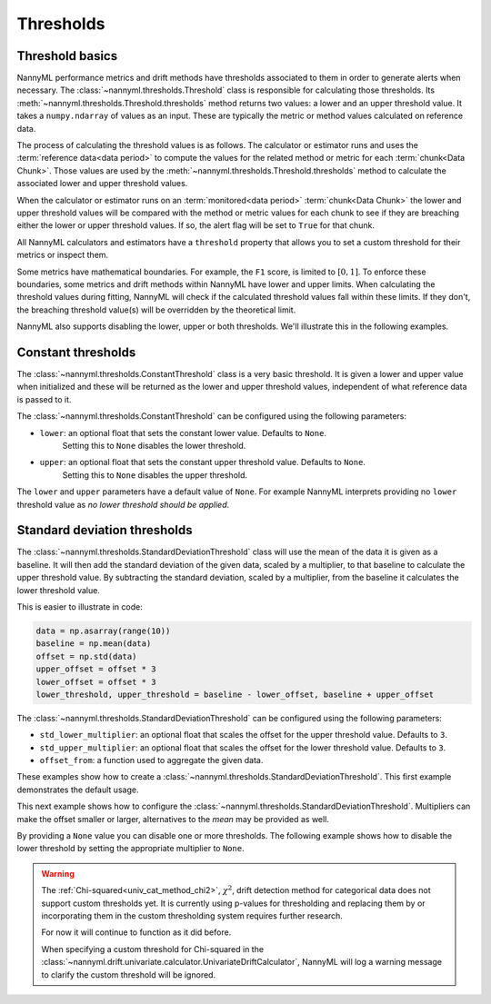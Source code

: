 .. _how_thresholds:

===========
Thresholds
===========

Threshold basics
----------------

NannyML performance metrics and drift methods have thresholds associated to them in order to generate
alerts when necessary. The :class:`~nannyml.thresholds.Threshold` class is responsible for calculating
those thresholds.
Its :meth:`~nannyml.thresholds.Threshold.thresholds` method returns two values: a lower and an upper threshold value.
It takes a ``numpy.ndarray`` of values as an input. These are typically the metric or method values
calculated on reference data.

The process of calculating the threshold values is as follows.
The calculator or estimator runs and uses the :term:`reference data<data period>` to compute the values
for the related method or metric for each :term:`chunk<Data Chunk>`. Those values are used by the
:meth:`~nannyml.thresholds.Threshold.thresholds` method to calculate the associated lower and upper
threshold values.

When the calculator or estimator runs on an :term:`monitored<data period>` :term:`chunk<Data Chunk>`
the lower and upper threshold values will be compared with the method or metric values for each
chunk to see if they are breaching either the lower or upper threshold values.
If so, the alert flag will be set to ``True`` for that chunk.

All NannyML calculators and estimators have a ``threshold`` property that allows you to set a custom threshold for
their metrics or inspect them.

Some metrics have mathematical boundaries. For example, the ``F1`` score, is limited to :math:`[0, 1]`.
To enforce these boundaries, some metrics and drift methods within NannyML have lower and upper limits.
When calculating the threshold values during fitting, NannyML will check if the calculated threshold values fall within
these limits. If they don't, the breaching threshold value(s) will be overridden by the theoretical limit.

NannyML also supports disabling the lower, upper or both thresholds. We'll illustrate this in the following examples.

Constant thresholds
-------------------

The :class:`~nannyml.thresholds.ConstantThreshold` class is a very basic threshold. It is given a lower and upper value
when initialized and these will be returned as the lower and upper threshold values, independent of what reference data
is passed to it.

The :class:`~nannyml.thresholds.ConstantThreshold` can be configured using the following parameters:

- ``lower``: an optional float that sets the constant lower value. Defaults to ``None``.
    Setting this to ``None`` disables the lower threshold.
- ``upper``: an optional float that sets the constant upper threshold value. Defaults to ``None``.
    Setting this to ``None`` disables the upper threshold.

.. nbimport::
    :path: ./example_notebooks/How it Works - Thresholds.ipynb
    :cells: 2
    :show_output:

The ``lower`` and ``upper`` parameters have a default value of ``None``. For example
NannyML interprets providing no ``lower`` threshold value as `no lower threshold should be applied`.

.. nbimport::
    :path: ./example_notebooks/How it Works - Thresholds.ipynb
    :cells: 3
    :show_output:

Standard deviation thresholds
--------------------------------

The :class:`~nannyml.thresholds.StandardDeviationThreshold` class will use the mean of the data it is given as
a baseline. It will then add the standard deviation of the given data, scaled by a multiplier, to that baseline to
calculate the upper threshold value. By subtracting the standard deviation, scaled by a multiplier, from the baseline
it calculates the lower threshold value.

This is easier to illustrate in code:

.. code-block:: python

    data = np.asarray(range(10))
    baseline = np.mean(data)
    offset = np.std(data)
    upper_offset = offset * 3
    lower_offset = offset * 3
    lower_threshold, upper_threshold = baseline - lower_offset, baseline + upper_offset

The :class:`~nannyml.thresholds.StandardDeviationThreshold` can be configured using the following parameters:

- ``std_lower_multiplier``: an optional float that scales the offset for the upper threshold value. Defaults to ``3``.
- ``std_upper_multiplier``: an optional float that scales the offset for the lower threshold value. Defaults to ``3``.
- ``offset_from``: a function used to aggregate the given data.

These examples show how to create a :class:`~nannyml.thresholds.StandardDeviationThreshold`.
This first example demonstrates the default usage.

.. nbimport::
    :path: ./example_notebooks/How it Works - Thresholds.ipynb
    :cells: 4
    :show_output:

This next example shows how to configure the :class:`~nannyml.thresholds.StandardDeviationThreshold`.
Multipliers can make the offset smaller or larger, alternatives to the `mean` may be provided as well.

.. nbimport::
    :path: ./example_notebooks/How it Works - Thresholds.ipynb
    :cells: 5
    :show_output:

By providing a ``None`` value you can disable one or more thresholds. The following example shows how to disable the
lower threshold by setting the appropriate multiplier to ``None``.

.. nbimport::
    :path: ./example_notebooks/How it Works - Thresholds.ipynb
    :cells: 6
    :show_output:

.. warning::

    The :ref:`Chi-squared<univ_cat_method_chi2>`, :math:`\chi^2`, drift detection method for categorical data does not support custom thresholds yet.
    It is currently using p-values for thresholding and replacing them by or incorporating them in the custom
    thresholding system requires further research.

    For now it will continue to function as it did before.

    When specifying a custom threshold for Chi-squared in the
    :class:`~nannyml.drift.univariate.calculator.UnivariateDriftCalculator`,
    NannyML will log a warning message to clarify the custom threshold will be ignored.

